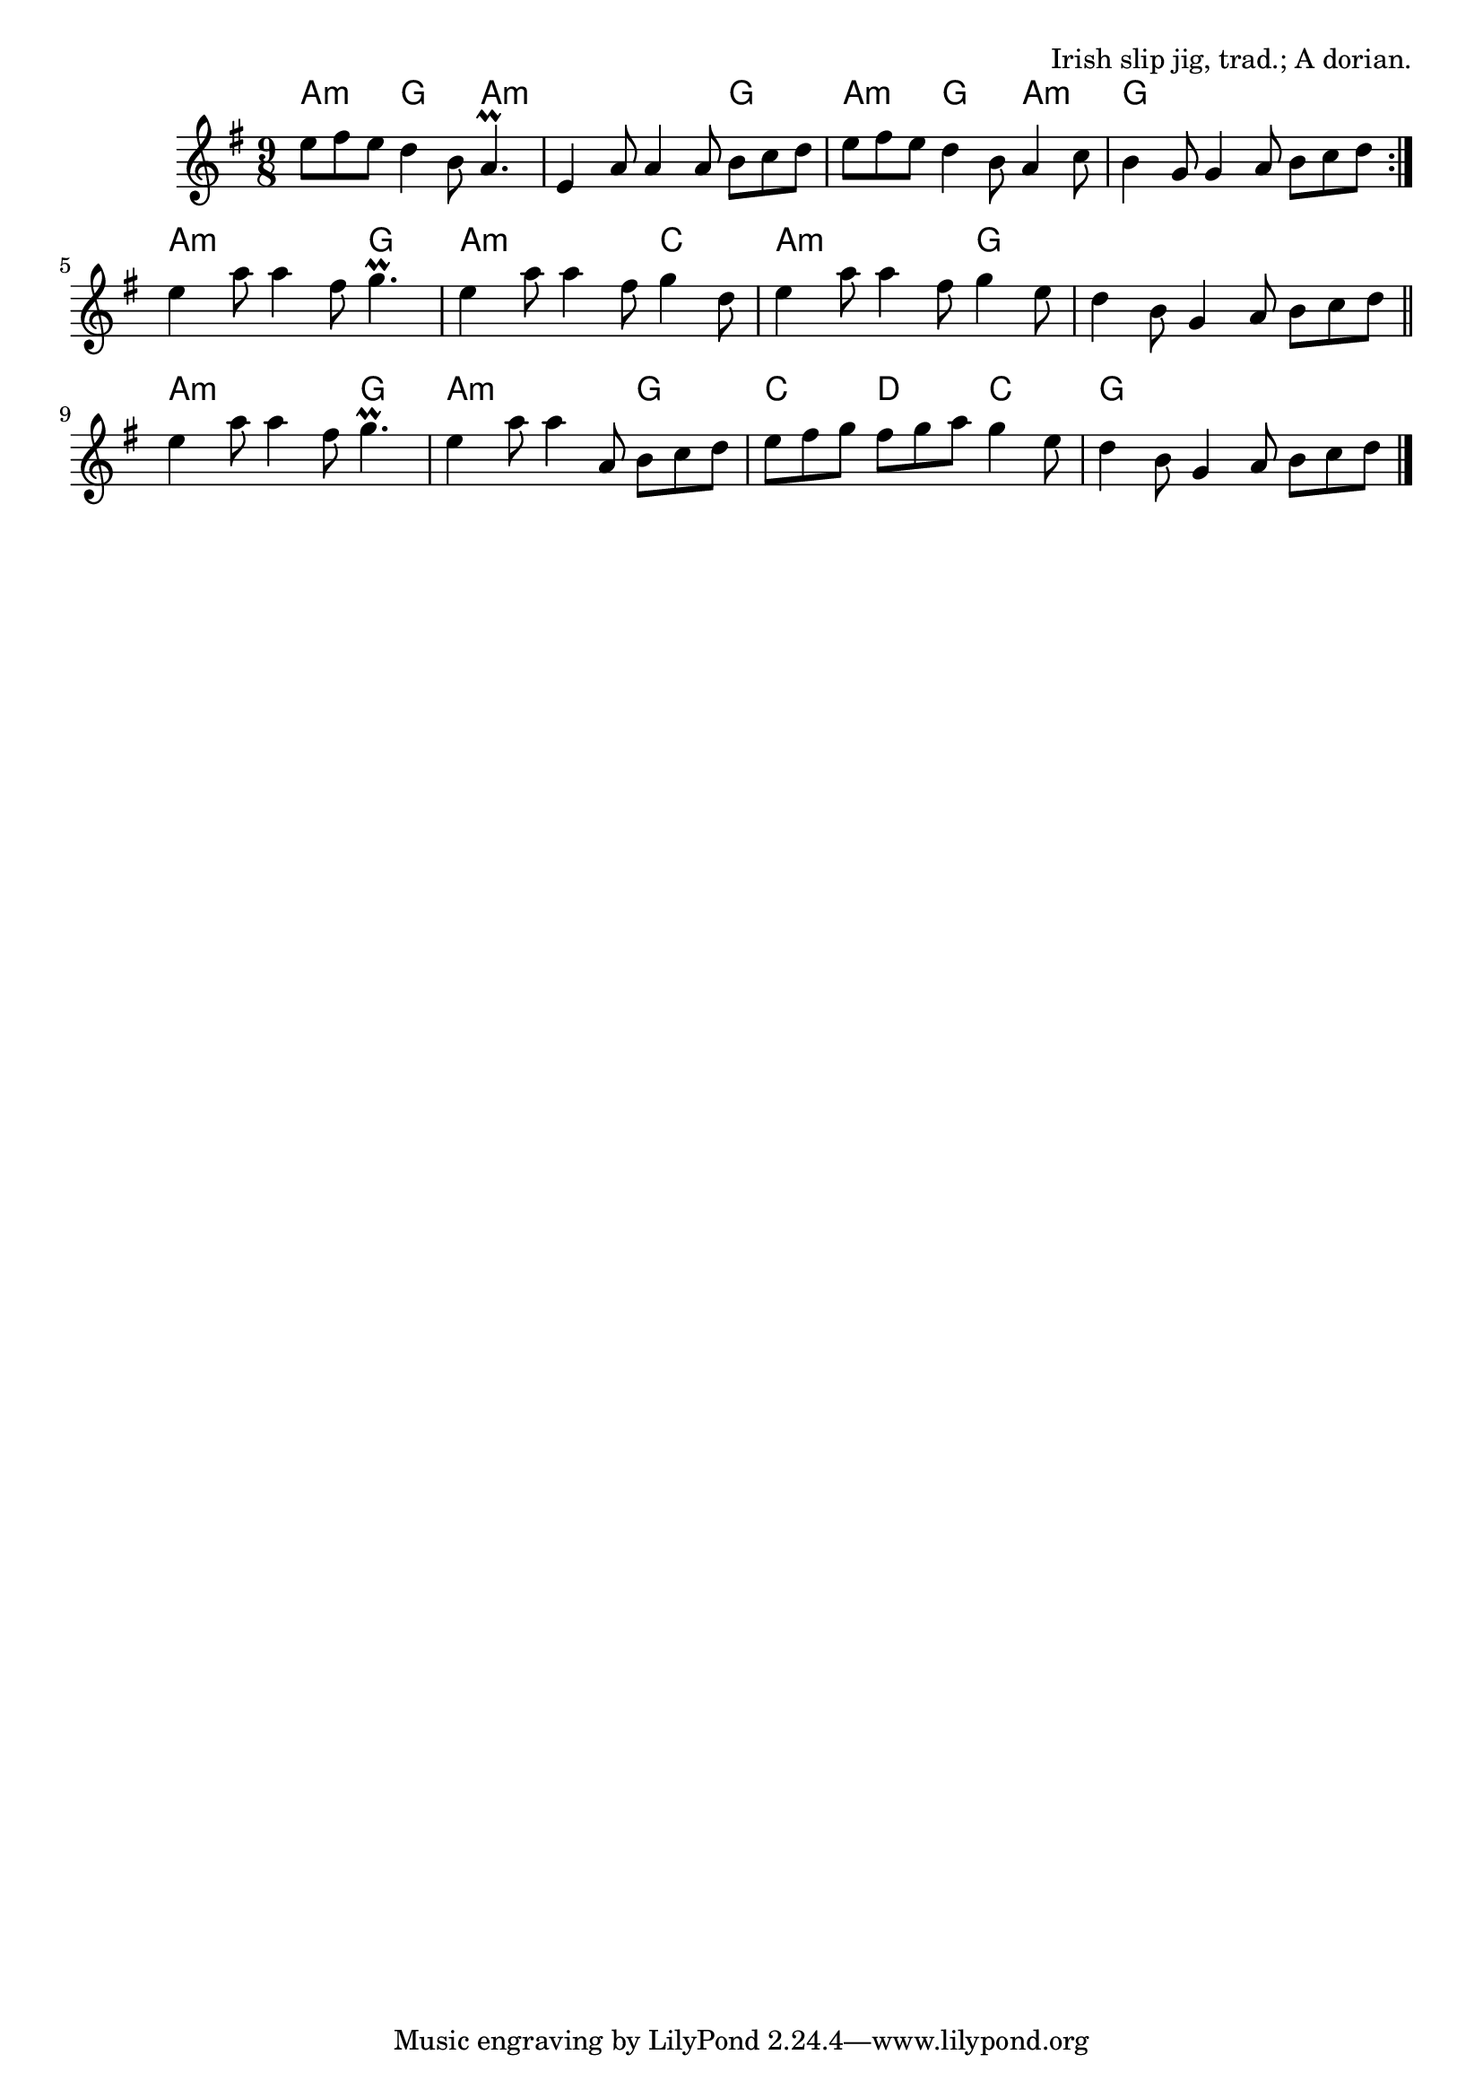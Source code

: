 \version "2.18.2"

\tocItem \markup "The Rocky Road to Dublin"

\score {
  <<
    \relative e'' {
      \time 9/8
      \key a \dorian

      \repeat volta 2 {
        e8 fis e d4 b8 a4.\prall |
        e4 a8 a4 a8 b c d |
        e fis e d4 b8 a4 c8 |
        b4 g8 g4 a8 b c d |
      }

      e4 a8 a4 fis8 g4.\prall |
      e4 a8 a4 fis8 g4 d8 |
      e4 a8 a4 fis8 g4 e8 |
      d4 b8 g4 a8 b c d \bar "||" |

      e4 a8 a4 fis8 g4.\prall |
      e4 a8 a4 a,8 b c d |
      e8 fis g fis g a g4 e8 |
      d4 b8 g4 a8 b c d \bar "|." |
    }

    \new ChordNames {
      \chordmode {
        \time 9/8
        \set chordChanges = ##t

        \repeat volta 2 {
          a4.:m g4. a4.:m |
          a4.:m a4.:m g4. |
          a4.:m g4. a4.:m |
          g4. g4. g4. |
        }

        a4.:m a4.:m g4. |
        a4.:m a4.:m c4. |
        a4.:m a4.:m g4. |
        g4. g4. g4. |

        a4.:m a4.:m g4. |
        a4.:m a4.:m g4. |
        c4. d4. c4. |
        g4. g4. g4. |
      }
    }
  >>

  \header {
    title = "The Rocky Road To Dublin"
    opus = "Irish slip jig, trad.; A dorian."
  }
}

